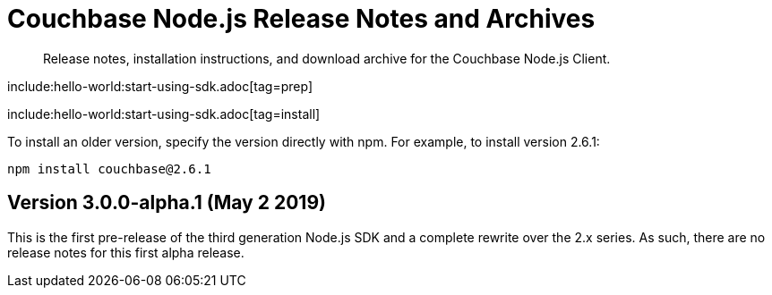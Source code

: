 = Couchbase Node.js Release Notes and Archives
:navtitle: Release Notes
:page-topic-type: project-doc
:page-aliases: ROOT:relnotes-nodejs-sdk,ROOT:release-notes

[abstract]
Release notes, installation instructions, and download archive for the Couchbase Node.js Client.

include:hello-world:start-using-sdk.adoc[tag=prep]

include:hello-world:start-using-sdk.adoc[tag=install]

To install an older version, specify the version directly with npm. 
For example, to install version 2.6.1:

[source,bash]
----
npm install couchbase@2.6.1
----

== Version 3.0.0-alpha.1 (May 2 2019)

This is the first pre-release of the third generation Node.js SDK and a complete rewrite over the 2.x series. 
As such, there are no release notes for this first alpha release.

